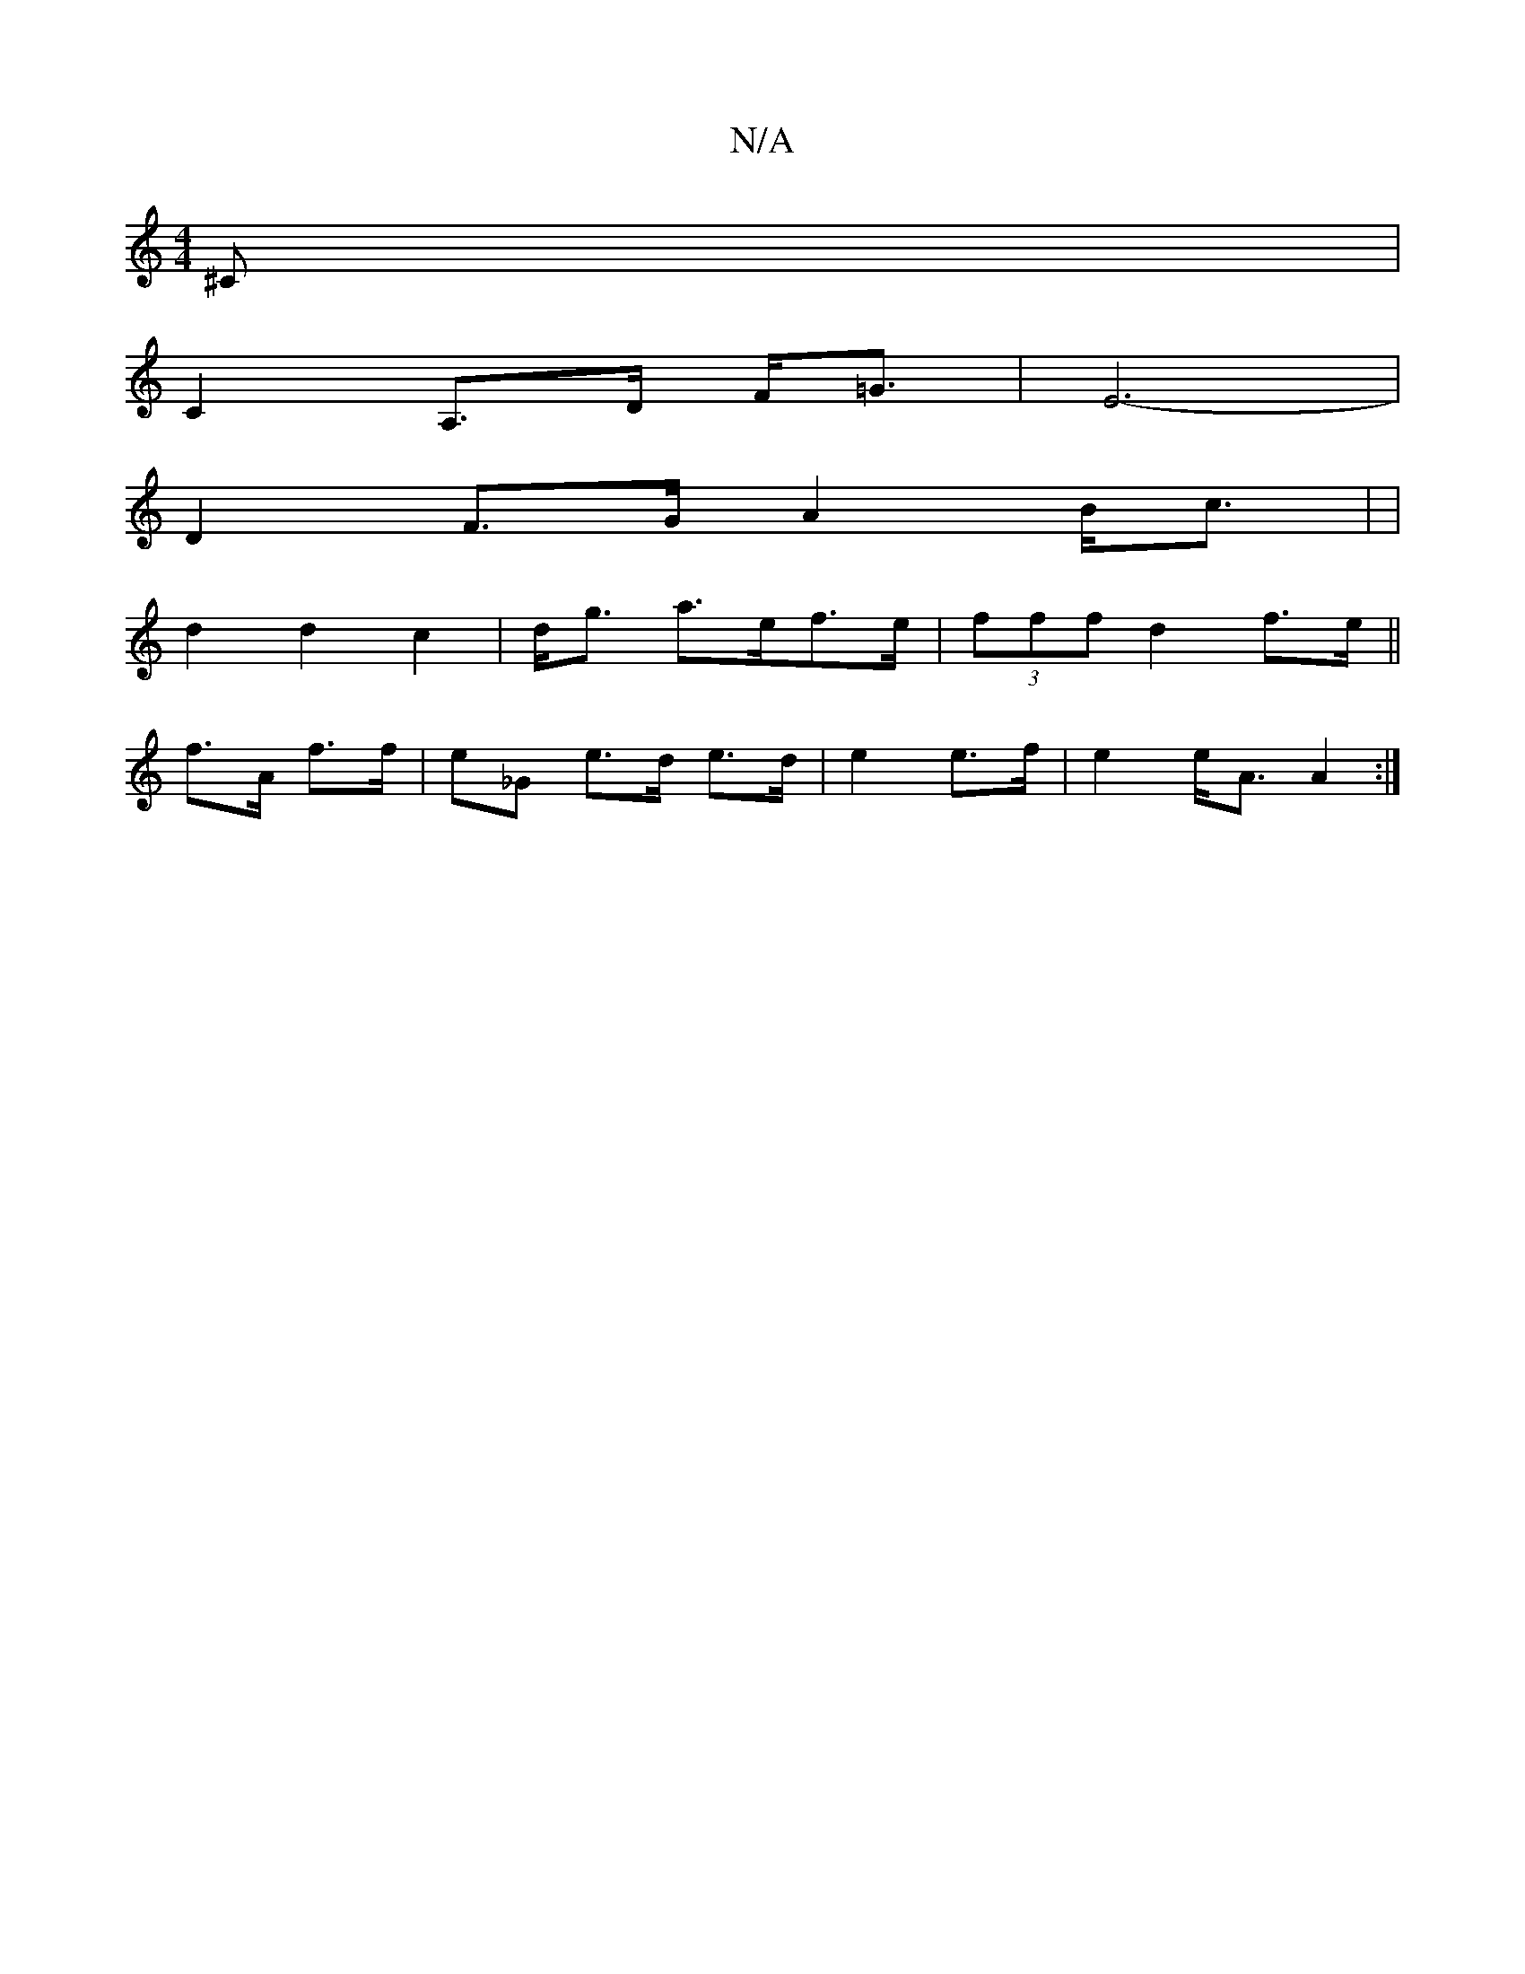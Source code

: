 X:1
T:N/A
M:4/4
R:N/A
K:Cmajor
^C|
C2 A,>D F<=G | E6- |
D2 F>G A2B<c| |
d2 d2 c2|d<g- a>ef>e|(3fff d2 f>e||
f>A f>f | e_G e>d e>d|e2 e>f|e2 e<A A2 :|

|: d/e/ |a3 e e>g|a2 f>d|e2 e2|>A2 c2 e2 | d3 B | {A}d F2F {E}G2 | z6- | G2 F2 {